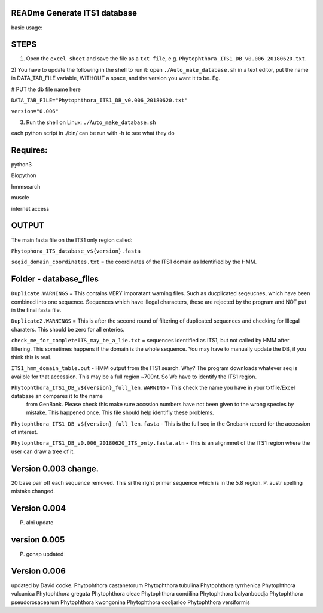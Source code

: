 READme Generate ITS1 database
=============================

basic usage:

STEPS
=====

1) Open the ``excel sheet`` and save the file as a ``txt file``, e.g. ``Phytophthora_ITS1_DB_v0.006_20180620.txt``.


2) You have to update the following in the shell to run it:  open ``./Auto_make_database.sh`` in a text editor, put the name 
in DATA_TAB_FILE variable, WITHOUT a space, and the version you want it to be.  Eg. 

# PUT the db file name here

``DATA_TAB_FILE="Phytophthora_ITS1_DB_v0.006_20180620.txt"``

``version="0.006"``

3) Run the shell on Linux:  ``./Auto_make_database.sh``

each python script in ./bin/ can be run with -h to see what they do



Requires:
=========
python3

Biopython

hmmsearch

muscle

internet access

OUTPUT
======
The main fasta file on the ITS1 only region called: 

``Phytophora_ITS_database_v${version}.fasta``


``seqid_domain_coordinates.txt`` = the coordinates of the ITS1 domain as Identified by the HMM.

Folder -  database_files
========================
``Duplicate.WARNINGS`` = This contains VERY imporatant warning files. Such as ducplicated seqeucnes, which have been combined into
one sequence. Sequences which have illegal characters, these are rejected by the program and NOT put in the 
final fasta file. 

``Duplicate2.WARNINGS`` = This is after the second round of filtering of duplicated sequences and checking for
Illegal charaters. This should be zero for all enteries.

``check_me_for_completeITS_may_be_a_lie.txt`` = sequences identified as ITS1, but not called by HMM after filtering. 
This sometimes happens if the domain is the whole sequence. You may have to manually update the DB, if you think this is real. 

``ITS1_hmm_domain_table.out`` -  HMM output from the ITS1 search. Why? The program downloads whatever seq is availble for that accession.
This may be a full region ~700nt. So We have to identify the ITS1 region. 

``Phytophthora_ITS1_DB_v${version}_full_len.WARNING`` - This check the name you have in your txtfile/Excel database an compares it to the name
 from GenBank. Please check this make sure accssion numbers have not been given to the wrong species by mistake. This happened once.
 This file should help identifiy these problems. 
 
``Phytophthora_ITS1_DB_v${version}_full_len.fasta`` - This is the full seq in the Gnebank record for the accession of interest. 

``Phytophthora_ITS1_DB_v0.006_20180620_ITS_only.fasta.aln`` - This is an alignmnet of the ITS1 region where the user can draw a tree of it.

Version 0.003 change.
=====================
20 base pair off each sequence removed. This si the right primer sequence which is in the 5.8 region.
P. austr spelling mistake changed. 

Version 0.004
=============
P. alni update

version 0.005
=============
P. gonap updated

Version 0.006
=============
updated by David cooke. 
Phytophthora castanetorum
Phytophthora tubulina
Phytophthora tyrrhenica
Phytophthora vulcanica
Phytophthora gregata
Phytophthora oleae
Phytophthora condilina
Phytophthora balyanboodja
Phytophthora pseudorosacearum
Phytophthora kwongonina 
Phytophthora cooljarloo
Phytophthora versiformis
